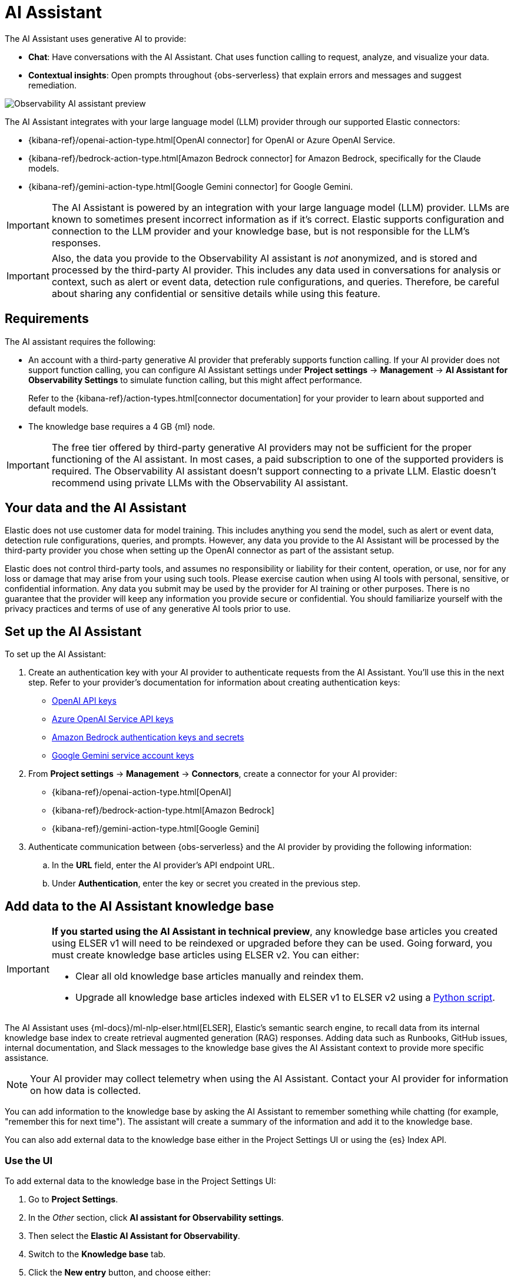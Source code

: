 [[observability-ai-assistant]]
= AI Assistant

// :keywords: serverless, observability, overview

The AI Assistant uses generative AI to provide:

* **Chat**: Have conversations with the AI Assistant. Chat uses function calling to request, analyze, and visualize your data.
* **Contextual insights**: Open prompts throughout {obs-serverless} that explain errors and messages and suggest remediation.

[role="screenshot"]
image::images/ai-assistant-overview.gif[Observability AI assistant preview]

The AI Assistant integrates with your large language model (LLM) provider through our supported Elastic connectors:

* {kibana-ref}/openai-action-type.html[OpenAI connector] for OpenAI or Azure OpenAI Service.
* {kibana-ref}/bedrock-action-type.html[Amazon Bedrock connector] for Amazon Bedrock, specifically for the Claude models.
* {kibana-ref}/gemini-action-type.html[Google Gemini connector] for Google Gemini.

[IMPORTANT]
====
The AI Assistant is powered by an integration with your large language model (LLM) provider.
LLMs are known to sometimes present incorrect information as if it's correct.
Elastic supports configuration and connection to the LLM provider and your knowledge base,
but is not responsible for the LLM's responses.
====

[IMPORTANT]
====
Also, the data you provide to the Observability AI assistant is _not_ anonymized, and is stored and processed by the third-party AI provider. This includes any data used in conversations for analysis or context, such as alert or event data, detection rule configurations, and queries. Therefore, be careful about sharing any confidential or sensitive details while using this feature.
====

[discrete]
[[observability-ai-assistant-requirements]]
== Requirements

The AI assistant requires the following:

* An account with a third-party generative AI provider that preferably supports function calling.
If your AI provider does not support function calling, you can configure AI Assistant settings under **Project settings** → **Management** → **AI Assistant for Observability Settings** to simulate function calling, but this might affect performance.
+
Refer to the {kibana-ref}/action-types.html[connector documentation] for your provider to learn about supported and default models.
* The knowledge base requires a 4 GB {ml} node.

[IMPORTANT]
====
The free tier offered by third-party generative AI providers may not be sufficient for the proper functioning of the AI assistant.
In most cases, a paid subscription to one of the supported providers is required.
The Observability AI assistant doesn't support connecting to a private LLM.
Elastic doesn't recommend using private LLMs with the Observability AI assistant.
====

[discrete]
[[observability-ai-assistant-your-data-and-the-ai-assistant]]
== Your data and the AI Assistant

Elastic does not use customer data for model training. This includes anything you send the model, such as alert or event data, detection rule configurations, queries, and prompts. However, any data you provide to the AI Assistant will be processed by the third-party provider you chose when setting up the OpenAI connector as part of the assistant setup.

Elastic does not control third-party tools, and assumes no responsibility or liability for their content, operation, or use, nor for any loss or damage that may arise from your using such tools. Please exercise caution when using AI tools with personal, sensitive, or confidential information. Any data you submit may be used by the provider for AI training or other purposes. There is no guarantee that the provider will keep any information you provide secure or confidential. You should familiarize yourself with the privacy practices and terms of use of any generative AI tools prior to use.

[discrete]
[[observability-ai-assistant-set-up-the-ai-assistant]]
== Set up the AI Assistant

To set up the AI Assistant:

. Create an authentication key with your AI provider to authenticate requests from the AI Assistant. You'll use this in the next step. Refer to your provider's documentation for information about creating authentication keys:
+
** https://platform.openai.com/docs/api-reference[OpenAI API keys]
** https://learn.microsoft.com/en-us/azure/cognitive-services/openai/reference[Azure OpenAI Service API keys]
** https://docs.aws.amazon.com/bedrock/latest/userguide/security-iam.html[Amazon Bedrock authentication keys and secrets]
** https://cloud.google.com/iam/docs/keys-list-get[Google Gemini service account keys]
. From **Project settings** → **Management** → **Connectors**, create a connector for your AI provider:
+
** {kibana-ref}/openai-action-type.html[OpenAI]
** {kibana-ref}/bedrock-action-type.html[Amazon Bedrock]
** {kibana-ref}/gemini-action-type.html[Google Gemini]
. Authenticate communication between {obs-serverless} and the AI provider by providing the following information:
+
.. In the **URL** field, enter the AI provider's API endpoint URL.
.. Under **Authentication**, enter the key or secret you created in the previous step.

[discrete]
[[observability-ai-assistant-add-data-to-the-ai-assistant-knowledge-base]]
== Add data to the AI Assistant knowledge base

[IMPORTANT]
====
**If you started using the AI Assistant in technical preview**,
any knowledge base articles you created using ELSER v1 will need to be reindexed or upgraded before they can be used.
Going forward, you must create knowledge base articles using ELSER v2.
You can either:

* Clear all old knowledge base articles manually and reindex them.
* Upgrade all knowledge base articles indexed with ELSER v1 to ELSER v2 using a https://github.com/elastic/elasticsearch-labs/blob/main/notebooks/model-upgrades/upgrading-index-to-use-elser.ipynb[Python script].
====

The AI Assistant uses {ml-docs}/ml-nlp-elser.html[ELSER], Elastic's semantic search engine, to recall data from its internal knowledge base index to create retrieval augmented generation (RAG) responses. Adding data such as Runbooks, GitHub issues, internal documentation, and Slack messages to the knowledge base gives the AI Assistant context to provide more specific assistance.

[NOTE]
====
Your AI provider may collect telemetry when using the AI Assistant. Contact your AI provider for information on how data is collected.
====

You can add information to the knowledge base by asking the AI Assistant to remember something while chatting (for example, "remember this for next time"). The assistant will create a summary of the information and add it to the knowledge base.

You can also add external data to the knowledge base either in the Project Settings UI or using the {es} Index API.

[discrete]
[[observability-ai-assistant-use-the-ui]]
=== Use the UI

To add external data to the knowledge base in the Project Settings UI:

. Go to **Project Settings**.
. In the _Other_ section, click **AI assistant for Observability settings**.
. Then select the **Elastic AI Assistant for Observability**.
. Switch to the **Knowledge base** tab.
. Click the **New entry** button, and choose either:
+
** **Single entry**: Write content for a single entry in the UI.
** **Bulk import**: Upload a newline delimited JSON (`ndjson`) file containing a list of entries to add to the knowledge base.
Each object should conform to the following format:
+
[source,json]
----
{
  "id": "a_unique_human_readable_id",
  "text": "Contents of item",
}
----

[discrete]
[[observability-ai-assistant-use-the-es-index-api]]
=== Use the {es} Index API

. Ingest external data (GitHub issues, Markdown files, Jira tickets, text files, etc.) into {es} using the {es} {ref}/docs-index_.html[Index API].
. Reindex your data into the AI Assistant's knowledge base index by completing the following query in **Developer Tools** → **Console**. Update the following fields before reindexing:
+
** `InternalDocsIndex`: Name of the index where your internal documents are stored.
** `text_field`: Name of the field containing your internal documents' text.
** `timestamp`: Name of the timestamp field in your internal documents.
** `public`: If `true`, the document is available to all users with access to your Observability project. If `false`, the document is restricted to the user indicated in the following `user.name` field.
** `user.name` (optional): If defined, restricts the internal document's availability to a specific user.
** You can add a query filter to index specific documents.

[source,console]
----
POST _reindex
{
    "source": {
        "index": "<InternalDocsIndex>",
        "_source": [
            "<text_field>",
            "<timestamp>",
            "namespace",
            "is_correction",
            "public",
            "confidence"
        ]
    },
    "dest": {
        "index": ".kibana-observability-ai-assistant-kb-000001",
        "pipeline": ".kibana-observability-ai-assistant-kb-ingest-pipeline"
    },
    "script": {
        "inline": "ctx._source.text = ctx._source.remove(\"<text_field>\");ctx._source.namespace=\"<space>\";ctx._source.is_correction=false;ctx._source.public=<public>;ctx._source.confidence=\"high\";ctx._source['@timestamp'] = ctx._source.remove(\"<timestamp>\");ctx._source['user.name'] = \"<user.name>\""
    }
}
----

[discrete]
[[observability-ai-assistant-interact-with-the-ai-assistant]]
== Interact with the AI Assistant

You can chat with the AI Assistant or interact with contextual insights located throughout {obs-serverless}.
See the following sections for more on interacting with the AI Assistant.

[TIP]
====
After every answer the LLM provides, let us know if the answer was helpful.
Your feedback helps us improve the AI Assistant!
====

[discrete]
[[observability-ai-assistant-chat-with-the-assistant]]
=== Chat with the assistant

Click **AI Assistant** in the upper-right corner where available to start the chat:

[role="screenshot"]
image::images/ai-assistant-button.png[Observability AI assistant preview]

This opens the AI Assistant flyout, where you can ask the assistant questions about your instance:

[role="screenshot"]
image::images/ai-assistant-chat.png[Observability AI assistant chat]

[IMPORTANT]
====
Asking questions about your data requires function calling, which enables LLMs to reliably interact with third-party generative AI providers to perform searches or run advanced functions using customer data.

When the Observability AI Assistant performs searches in the cluster, the queries are run with the same level of permissions as the user.
====

[discrete]
[[observability-ai-assistant-suggest-functions]]
=== Suggest functions

beta::[]

The AI Assistant uses several functions to include relevant context in the chat conversation through text, data, and visual components. Both you and the AI Assistant can suggest functions. You can also edit the AI Assistant's function suggestions and inspect function responses. For example, you could use the `kibana` function to call a {kib} API on your behalf.

You can suggest the following functions:

|===
| Function | Description

| `alerts`
| Get alerts for {obs-serverless}.

| `elasticsearch`
| Call {es} APIs on your behalf.

| `kibana`
| Call {kib} APIs on your behalf.

| `summarize`
| Summarize parts of the conversation.

| `visualize_query`
| Visualize charts for ES|QL queries.
|===

Additional functions are available when your cluster has APM data:

|===
| Function | Description

| `get_apm_correlations`
| Get field values that are more prominent in the foreground set than the background set. This can be useful in determining which attributes (such as `error.message`, `service.node.name`, or `transaction.name`) are contributing to, for instance, a higher latency. Another option is a time-based comparison, where you compare before and after a change point.

| `get_apm_downstream_dependencies`
| Get the downstream dependencies (services or uninstrumented backends) for a service. Map the downstream dependency name to a service by returning both `span.destination.service.resource` and `service.name`. Use this to drill down further if needed.

| `get_apm_error_document`
| Get a sample error document based on the grouping name. This also includes the stacktrace of the error, which might hint to the cause.

| `get_apm_service_summary`
| Get a summary of a single service, including the language, service version, deployments, the environments, and the infrastructure that it is running in. For example, the number of pods and a list of their downstream dependencies. It also returns active alerts and anomalies.

| `get_apm_services_list`
| Get the list of monitored services, their health statuses, and alerts.

| `get_apm_timeseries`
| Display different APM metrics (such as throughput, failure rate, or latency) for any service or all services and any or all of their dependencies. Displayed both as a time series and as a single statistic. Additionally, the function  returns any changes, such as spikes, step and trend changes, or dips. You can also use it to compare data by requesting two different time ranges, or, for example, two different service versions.
|===

[discrete]
[[observability-ai-assistant-use-contextual-prompts]]
=== Use contextual prompts

AI Assistant contextual prompts throughout {obs-serverless} provide the following information:

* **Alerts**: Provides possible causes and remediation suggestions for log rate changes.
* **Application performance monitoring (APM)**: Explains APM errors and provides remediation suggestions.
* **Logs**: Explains log messages and generates search patterns to find similar issues.

// Not included in initial serverless launch

// - **Universal Profiling**: explains the most expensive libraries and functions in your fleet and provides optimization suggestions.

// - **Infrastructure Observability**: explains the processes running on a host.

For example, in the log details, you'll see prompts for **What's this message?** and **How do I find similar log messages?**:

[role="screenshot"]
image::images/ai-assistant-logs-prompts.png[Observability AI assistant example prompts for logs]

Clicking a prompt generates a message specific to that log entry.
You can continue a conversation from a contextual prompt by clicking **Start chat** to open the AI Assistant chat.

[role="screenshot"]
image::images/ai-assistant-logs.png[Observability AI assistant example]

[discrete]
[[observability-ai-assistant-add-the-ai-assistant-connector-to-alerting-workflows]]
=== Add the AI Assistant connector to alerting workflows

You can use the {kibana-ref}/obs-ai-assistant-action-type.html[Observability AI Assistant connector] to add AI-generated insights and custom actions to your alerting workflows.
To do this:

. <<observability-create-manage-rules,Create (or edit) an alerting rule>> and specify the conditions that must be met for the alert to fire.
. Under **Actions**, select the **Observability AI Assistant** connector type.
. In the **Connector** list, select the AI connector you created when you set up the assistant.
. In the **Message** field, specify the message to send to the assistant:

[role="screenshot"]
image::images/obs-ai-assistant-action-high-cpu.png[Add an Observability AI assistant action while creating a rule in the Observability UI]

You can ask the assistant to generate a report of the alert that fired,
recall any information or potential resolutions of past occurrences stored in the knowledge base,
provide troubleshooting guidance and resolution steps,
and also include other active alerts that may be related.
As a last step, you can ask the assistant to trigger an action,
such as sending the report (or any other message) to a Slack webhook.

.NOTE
[NOTE]
====
Currently you can only send messages to Slack, email, Jira, PagerDuty, or a webhook.
Additional actions will be added in the future.
====

When the alert fires, contextual details about the event—such as when the alert fired,
the service or host impacted, and the threshold breached—are sent to the AI Assistant,
along with the message provided during configuration.
The AI Assistant runs the tasks requested in the message and creates a conversation you can use to chat with the assistant:

[role="screenshot"]
image::images/obs-ai-assistant-output.png[AI Assistant conversation created in response to an alert]

[IMPORTANT]
====
Conversations created by the AI Assistant are public and accessible to every user with permissions to use the assistant.
====

It might take a minute or two for the AI Assistant to process the message and create the conversation.

Note that overly broad prompts may result in the request exceeding token limits.
For more information, refer to <<token-limits>>.
Also, attempting to analyze several alerts in a single connector execution may cause you to exceed the function call limit.
If this happens, modify the message specified in the connector configuration to avoid exceeding limits.

When asked to send a message to another connector, such as Slack,
the AI Assistant attempts to include a link to the generated conversation.

[role="screenshot"]
image::images/obs-ai-assistant-slack-message.png[Message sent by Slack by the AI Assistant includes a link to the conversation]

The Observability AI Assistant connector is called when the alert fires and when it recovers.

To learn more about alerting, actions, and connectors, refer to <<observability-alerting>>.

[discrete]
[[observability-ai-assistant-known-issues]]
== Known issues

[discrete]
[[token-limits]]
=== Token limits

Most LLMs have a set number of tokens they can manage in single a conversation.
When you reach the token limit, the LLM will throw an error, and Elastic will display a "Token limit reached" error.
The exact number of tokens that the LLM can support depends on the LLM provider and model you're using.
If you are using an OpenAI connector, you can monitor token usage in **OpenAI Token Usage** dashboard.
For more information, refer to the {kibana-ref}/openai-action-type.html#openai-connector-token-dashboard[OpenAI Connector documentation].
